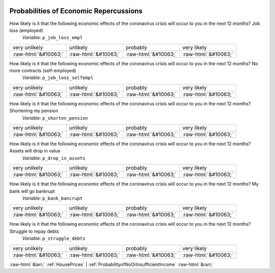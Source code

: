 .. _ProbabilitiesofEconomicRepercussions:

 
 .. role:: raw-html(raw) 
        :format: html 

Probabilities of Economic Repercussions
=======================================

How likely is it that the following economic effects of the coronavirus crisis will occur to you in the next 12 months? Job loss (employed)
 *Variable:* ``p_job_loss_empl``


.. csv-table::

       very unlikely, unlikely, probably, very likely
            :raw-html:`&#10063;`,:raw-html:`&#10063;`,:raw-html:`&#10063;`,:raw-html:`&#10063;`

How likely is it that the following economic effects of the coronavirus crisis will occur to you in the next 12 months? No more contracts (self-employed)
 *Variable:* ``p_job_loss_selfempl``


.. csv-table::

       very unlikely, unlikely, probably, very likely
            :raw-html:`&#10063;`,:raw-html:`&#10063;`,:raw-html:`&#10063;`,:raw-html:`&#10063;`

How likely is it that the following economic effects of the coronavirus crisis will occur to you in the next 12 months? Shortening my pension
 *Variable:* ``p_shorten_pension``


.. csv-table::

       very unlikely, unlikely, probably, very likely
            :raw-html:`&#10063;`,:raw-html:`&#10063;`,:raw-html:`&#10063;`,:raw-html:`&#10063;`

How likely is it that the following economic effects of the coronavirus crisis will occur to you in the next 12 months? Assets will drop in value
 *Variable:* ``p_drop_in_assets``


.. csv-table::

       very unlikely, unlikely, probably, very likely
            :raw-html:`&#10063;`,:raw-html:`&#10063;`,:raw-html:`&#10063;`,:raw-html:`&#10063;`

How likely is it that the following economic effects of the coronavirus crisis will occur to you in the next 12 months? My bank will go bankrupt
 *Variable:* ``p_bank_bancrupt``


.. csv-table::

       very unlikely, unlikely, probably, very likely
            :raw-html:`&#10063;`,:raw-html:`&#10063;`,:raw-html:`&#10063;`,:raw-html:`&#10063;`

How likely is it that the following economic effects of the coronavirus crisis will occur to you in the next 12 months? Struggle to repay debts
 *Variable:* ``p_struggle_debts``


.. csv-table::

       very unlikely, unlikely, probably, very likely
            :raw-html:`&#10063;`,:raw-html:`&#10063;`,:raw-html:`&#10063;`,:raw-html:`&#10063;`


:raw-html:`&larr;` :ref:`HousePrices` | :ref:`ProbabilityofNoOrInsufficientIncome` :raw-html:`&rarr;`
